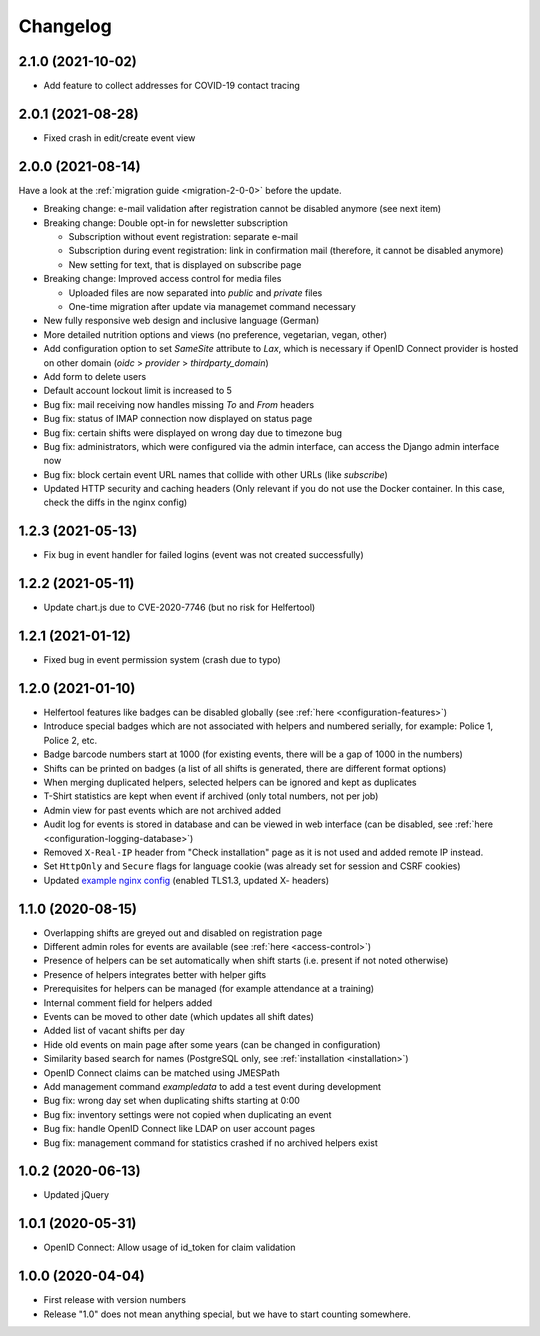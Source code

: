 .. _changelog:

=========
Changelog
=========

.. _changelog-2-1-0:

2.1.0 (2021-10-02)
------------------

* Add feature to collect addresses for COVID-19 contact tracing

.. _changelog-2-0-1:

2.0.1 (2021-08-28)
------------------

* Fixed crash in edit/create event view

.. _changelog-2-0-0:

2.0.0 (2021-08-14)
------------------

Have a look at the :ref:`migration guide <migration-2-0-0>` before the update.

* Breaking change: e-mail validation after registration cannot be disabled anymore (see next item)
* Breaking change: Double opt-in for newsletter subscription

  * Subscription without event registration: separate e-mail
  * Subscription during event registration: link in confirmation mail (therefore, it cannot be disabled anymore)
  * New setting for text, that is displayed on subscribe page

* Breaking change: Improved access control for media files

  * Uploaded files are now separated into `public` and `private` files
  * One-time migration after update via managemet command necessary

* New fully responsive web design and inclusive language (German)
* More detailed nutrition options and views (no preference, vegetarian, vegan, other)
* Add configuration option to set `SameSite` attribute to `Lax`, which is necessary if OpenID Connect provider
  is hosted on other domain (`oidc` > `provider` > `thirdparty_domain`)
* Add form to delete users
* Default account lockout limit is increased to 5
* Bug fix: mail receiving now handles missing `To` and `From` headers
* Bug fix: status of IMAP connection now displayed on status page
* Bug fix: certain shifts were displayed on wrong day due to timezone bug
* Bug fix: administrators, which were configured via the admin interface, can access the Django admin interface now
* Bug fix: block certain event URL names that collide with other URLs (like `subscribe`)
* Updated HTTP security and caching headers (Only relevant if you do not use the Docker container. In this case, check the diffs in the nginx config)

.. _changelog-1-2-3:

1.2.3 (2021-05-13)
------------------

* Fix bug in event handler for failed logins (event was not created successfully)

.. _changelog-1-2-2:

1.2.2 (2021-05-11)
------------------

* Update chart.js due to CVE-2020-7746 (but no risk for Helfertool)

.. _changelog-1-2-1:

1.2.1 (2021-01-12)
------------------

* Fixed bug in event permission system (crash due to typo)

.. _changelog-1-2-0:

1.2.0 (2021-01-10)
------------------

* Helfertool features like badges can be disabled globally (see :ref:`here <configuration-features>`)
* Introduce special badges which are not associated with helpers and numbered serially, for example: Police 1, Police 2, etc.
* Badge barcode numbers start at 1000 (for existing events, there will be a gap of 1000 in the numbers)
* Shifts can be printed on badges (a list of all shifts is generated, there are different format options)
* When merging duplicated helpers, selected helpers can be ignored and kept as duplicates
* T-Shirt statistics are kept when event if archived (only total numbers, not per job)
* Admin view for past events which are not archived added
* Audit log for events is stored in database and can be viewed in web interface (can be disabled, see :ref:`here <configuration-logging-database>`)
* Removed ``X-Real-IP`` header from "Check installation" page as it is not used and added remote IP instead.
* Set ``HttpOnly`` and ``Secure`` flags for language cookie (was already set for session and CSRF cookies)
* Updated `example nginx config <https://github.com/helfertool/helfertool/blob/v1.2.0/deployment/proxy/nginx.conf>`_ (enabled TLS1.3, updated X- headers)

.. _changelog-1-1-0:

1.1.0 (2020-08-15)
------------------

* Overlapping shifts are greyed out and disabled on registration page
* Different admin roles for events are available (see :ref:`here <access-control>`)
* Presence of helpers can be set automatically when shift starts (i.e. present if not noted otherwise)
* Presence of helpers integrates better with helper gifts
* Prerequisites for helpers can be managed (for example attendance at a training)
* Internal comment field for helpers added
* Events can be moved to other date (which updates all shift dates)
* Added list of vacant shifts per day
* Hide old events on main page after some years (can be changed in configuration)
* Similarity based search for names (PostgreSQL only, see :ref:`installation <installation>`)
* OpenID Connect claims can be matched using JMESPath
* Add management command `exampledata` to add a test event during development
* Bug fix: wrong day set when duplicating shifts starting at 0:00
* Bug fix: inventory settings were not copied when duplicating an event
* Bug fix: handle OpenID Connect like LDAP on user account pages
* Bug fix: management command for statistics crashed if no archived helpers exist

.. _changelog-1-0-2:

1.0.2 (2020-06-13)
------------------

* Updated jQuery

.. _changelog-1-0-1:

1.0.1 (2020-05-31)
------------------

* OpenID Connect: Allow usage of id_token for claim validation

.. _changelog-1-0-0:

1.0.0 (2020-04-04)
------------------

* First release with version numbers
* Release "1.0" does not mean anything special, but we have to start counting somewhere.
